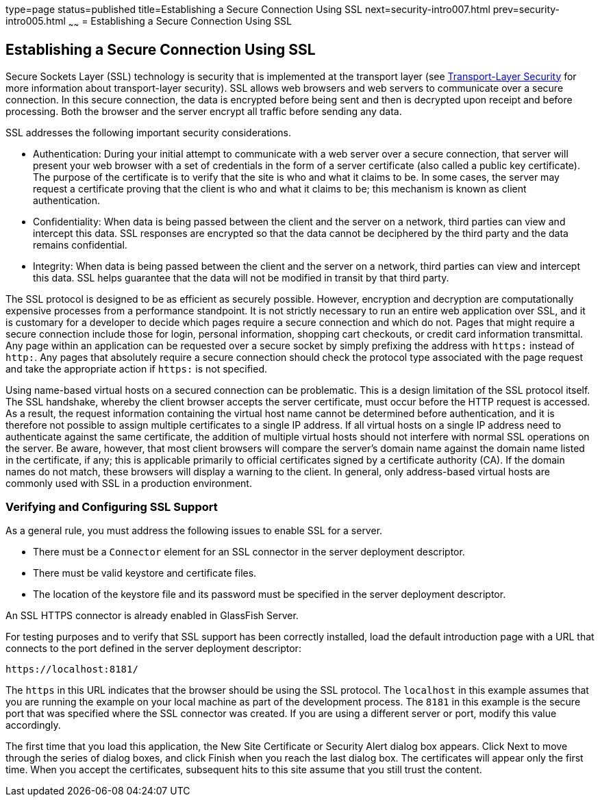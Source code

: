 type=page
status=published
title=Establishing a Secure Connection Using SSL
next=security-intro007.html
prev=security-intro005.html
~~~~~~
= Establishing a Secure Connection Using SSL

[[BNBXW]]

[[establishing-a-secure-connection-using-ssl]]
Establishing a Secure Connection Using SSL
------------------------------------------

Secure Sockets Layer (SSL) technology is security that is implemented at
the transport layer (see
link:security-intro002.html#BNBXC[Transport-Layer Security] for more
information about transport-layer security). SSL allows web browsers and
web servers to communicate over a secure connection. In this secure
connection, the data is encrypted before being sent and then is
decrypted upon receipt and before processing. Both the browser and the
server encrypt all traffic before sending any data.

SSL addresses the following important security considerations.

* Authentication: During your initial attempt to communicate with a web
server over a secure connection, that server will present your web
browser with a set of credentials in the form of a server certificate
(also called a public key certificate). The purpose of the certificate
is to verify that the site is who and what it claims to be. In some
cases, the server may request a certificate proving that the client is
who and what it claims to be; this mechanism is known as client
authentication.
* Confidentiality: When data is being passed between the client and the
server on a network, third parties can view and intercept this data. SSL
responses are encrypted so that the data cannot be deciphered by the
third party and the data remains confidential.
* Integrity: When data is being passed between the client and the server
on a network, third parties can view and intercept this data. SSL helps
guarantee that the data will not be modified in transit by that third
party.

The SSL protocol is designed to be as efficient as securely possible.
However, encryption and decryption are computationally expensive
processes from a performance standpoint. It is not strictly necessary to
run an entire web application over SSL, and it is customary for a
developer to decide which pages require a secure connection and which do
not. Pages that might require a secure connection include those for
login, personal information, shopping cart checkouts, or credit card
information transmittal. Any page within an application can be requested
over a secure socket by simply prefixing the address with `https:`
instead of `http:`. Any pages that absolutely require a secure
connection should check the protocol type associated with the page
request and take the appropriate action if `https:` is not specified.

Using name-based virtual hosts on a secured connection can be
problematic. This is a design limitation of the SSL protocol itself. The
SSL handshake, whereby the client browser accepts the server
certificate, must occur before the HTTP request is accessed. As a
result, the request information containing the virtual host name cannot
be determined before authentication, and it is therefore not possible to
assign multiple certificates to a single IP address. If all virtual
hosts on a single IP address need to authenticate against the same
certificate, the addition of multiple virtual hosts should not interfere
with normal SSL operations on the server. Be aware, however, that most
client browsers will compare the server's domain name against the domain
name listed in the certificate, if any; this is applicable primarily to
official certificates signed by a certificate authority (CA). If the
domain names do not match, these browsers will display a warning to the
client. In general, only address-based virtual hosts are commonly used
with SSL in a production environment.

[[BNBXX]]

[[verifying-and-configuring-ssl-support]]
Verifying and Configuring SSL Support
~~~~~~~~~~~~~~~~~~~~~~~~~~~~~~~~~~~~~

As a general rule, you must address the following issues to enable SSL
for a server.

* There must be a `Connector` element for an SSL connector in the server
deployment descriptor.
* There must be valid keystore and certificate files.
* The location of the keystore file and its password must be specified
in the server deployment descriptor.

An SSL HTTPS connector is already enabled in GlassFish Server.

For testing purposes and to verify that SSL support has been correctly
installed, load the default introduction page with a URL that connects
to the port defined in the server deployment descriptor:

[source,oac_no_warn]
----
https://localhost:8181/
----

The `https` in this URL indicates that the browser should be using the
SSL protocol. The `localhost` in this example assumes that you are
running the example on your local machine as part of the development
process. The `8181` in this example is the secure port that was
specified where the SSL connector was created. If you are using a
different server or port, modify this value accordingly.

The first time that you load this application, the New Site Certificate
or Security Alert dialog box appears. Click Next to move through the
series of dialog boxes, and click Finish when you reach the last dialog
box. The certificates will appear only the first time. When you accept
the certificates, subsequent hits to this site assume that you still
trust the content.
